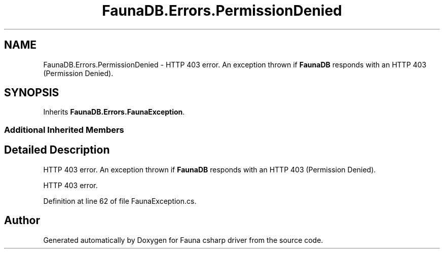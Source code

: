.TH "FaunaDB.Errors.PermissionDenied" 3 "Thu Oct 7 2021" "Version 1.0" "Fauna csharp driver" \" -*- nroff -*-
.ad l
.nh
.SH NAME
FaunaDB.Errors.PermissionDenied \- HTTP 403 error\&. An exception thrown if \fBFaunaDB\fP responds with an HTTP 403 (Permission Denied)\&.  

.SH SYNOPSIS
.br
.PP
.PP
Inherits \fBFaunaDB\&.Errors\&.FaunaException\fP\&.
.SS "Additional Inherited Members"
.SH "Detailed Description"
.PP 
HTTP 403 error\&. An exception thrown if \fBFaunaDB\fP responds with an HTTP 403 (Permission Denied)\&. 

HTTP 403 error\&.
.PP
Definition at line 62 of file FaunaException\&.cs\&.

.SH "Author"
.PP 
Generated automatically by Doxygen for Fauna csharp driver from the source code\&.
